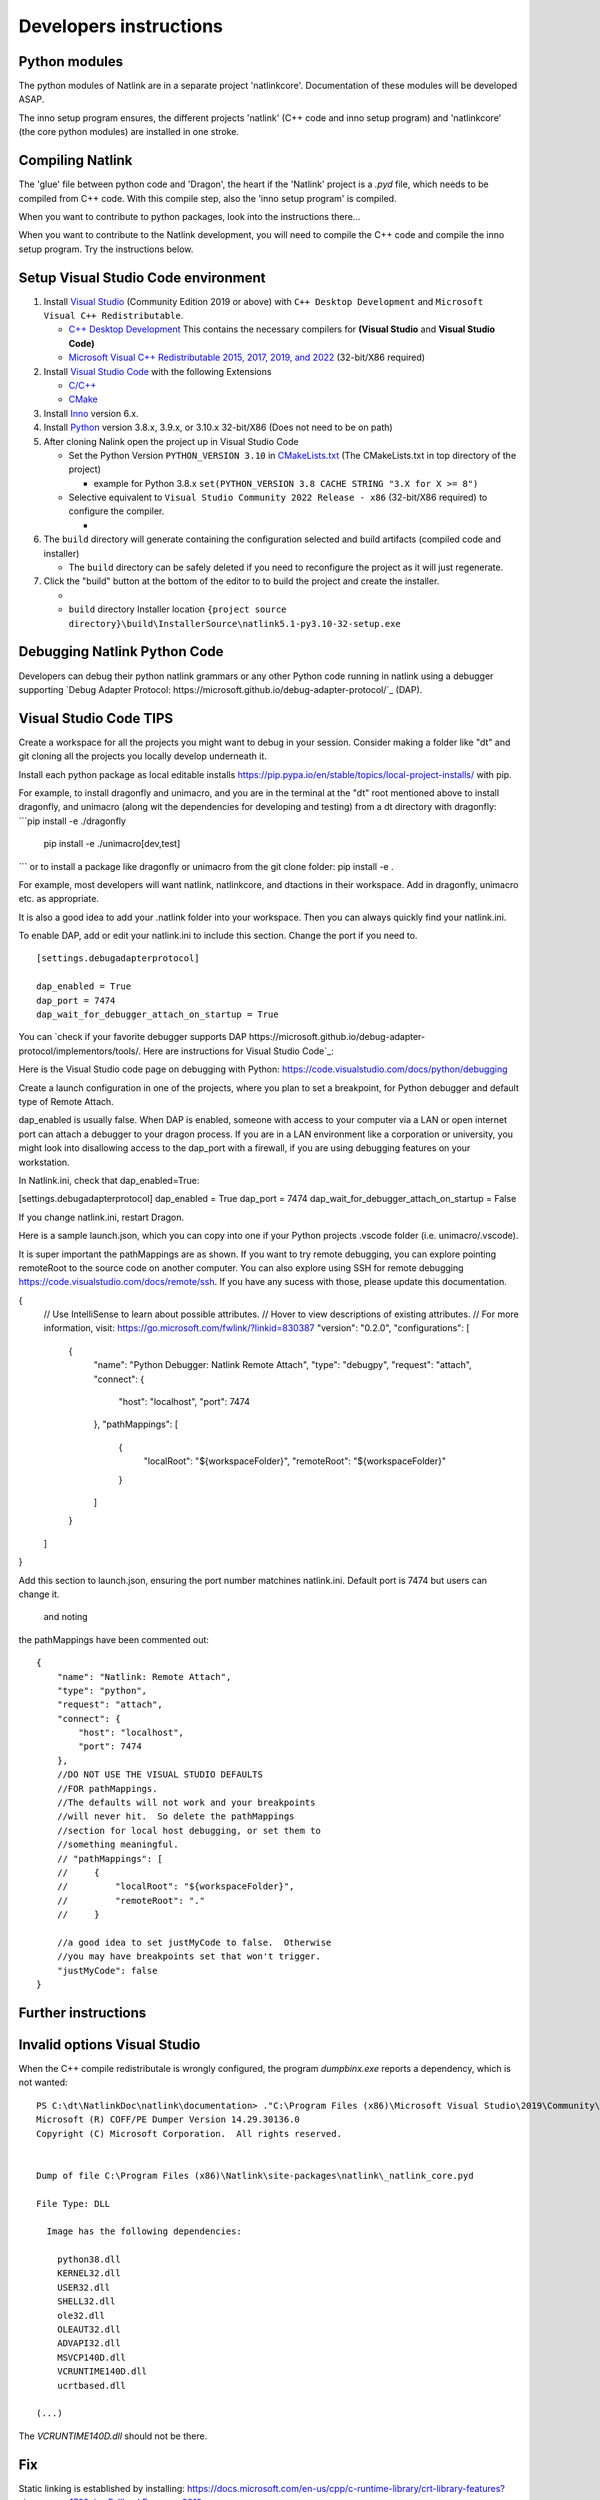 Developers instructions
=======================

Python modules
------------------

The python modules of Natlink are in a separate project 'natlinkcore'. Documentation of these modules will be developed ASAP.

The inno setup program ensures, the different projects 'natlink' (C++ code and inno setup program) and 'natlinkcore' (the core python modules) are installed in one stroke.


Compiling Natlink
------------------

The 'glue' file between python code and 'Dragon', the heart if the 'Natlink' project is a `.pyd` file, which needs to be compiled from C++ code. With this compile step, also the 'inno setup program' is compiled.

When you want to contribute to python packages, look into the instructions there...

When you want to contribute to the Natlink development, you will need to compile the C++ code and compile the inno setup program. Try the instructions below.

Setup Visual Studio Code environment
------------------------------------

1. Install `Visual Studio <https://visualstudio.microsoft.com/>`__
   (Community Edition 2019 or above) with ``C++ Desktop Development``
   and ``Microsoft Visual C++ Redistributable``.

   -  `C++ Desktop
      Development <https://docs.microsoft.com/en-us/cpp/ide/using-the-visual-studio-ide-for-cpp-desktop-development>`__
      This contains the necessary compilers for **(Visual Studio** and
      **Visual Studio Code)**
   -  `Microsoft Visual C++ Redistributable 2015, 2017, 2019, and
      2022 <https://docs.microsoft.com/en-US/cpp/windows/latest-supported-vc-redist?view=msvc-170>`__
      (32-bit/X86 required)

2. Install `Visual Studio Code <https://visualstudio.microsoft.com/>`__
   with the following Extensions

   -  `C/C++ <https://marketplace.visualstudio.com/items?itemName=ms-vscode.cpptools>`__
   -  `CMake <https://marketplace.visualstudio.com/items?itemName=twxs.cmake>`__

3. Install `Inno <https://jrsoftware.org/isdl.php>`__ version 6.x.
4. Install `Python <https://www.python.org/downloads/>`__ version 3.8.x,
   3.9.x, or 3.10.x 32-bit/X86 (Does not need to be on path)
5. After cloning Nalink open the project up in Visual Studio Code

   -  Set the Python Version ``PYTHON_VERSION 3.10`` in
      `CMakeLists.txt <https://github.com/dictation-toolbox/natlink/blob/23b40fe23c0cb75c935cae6bc6800fa9cda748d9/CMakeLists.txt#L5>`__
      (The CMakeLists.txt in top directory of the project)

      -  example for Python 3.8.x
         ``set(PYTHON_VERSION 3.8 CACHE STRING "3.X for X >= 8")``

   -  Selective equivalent to
      ``Visual Studio Community 2022 Release - x86`` (32-bit/X86
      required) to configure the compiler.

      -  |image1|

6. The ``build`` directory will generate containing the configuration
   selected and build artifacts (compiled code and installer)

   -  The ``build`` directory can be safely deleted if you need to
      reconfigure the project as it will just regenerate.

7. Click the "build" button at the bottom of the editor to to build the
   project and create the installer.

   -  |image2|
   -  ``build`` directory Installer location
      ``{project source directory}\build\InstallerSource\natlink5.1-py3.10-32-setup.exe``

.. |image1| image:: https://user-images.githubusercontent.com/24551569/164927468-68f101a5-9eed-4568-b251-0d09fde0394c.png
.. |image2| image:: https://user-images.githubusercontent.com/24551569/164919729-bd4b2096-6af3-4307-ba3c-ef6ff3b98c41.png

Debugging Natlink Python Code
------------------
Developers can debug their python natlink grammars or any
other Python code running in natlink using a debugger supporting 
`Debug Adapter Protocol: https://microsoft.github.io/debug-adapter-protocol/`_ (DAP).  

Visual Studio Code TIPS 
------------------
Create a workspace for all the projects you might want to debug in your session.
Consider making a folder like "dt" and git cloning all the projects you locally develop underneath it.

Install each python package as local editable installs 
https://pip.pypa.io/en/stable/topics/local-project-installs/ with pip.

For example, to install dragonfly and unimacro, and you are in the terminal at the "dt" root mentioned above
to install dragonfly, and unimacro (along wit the dependencies for developing and testing) from a dt directory with dragonfly: 
```pip install -e ./dragonfly
   pip install -e ./unimacro[dev,test]
```
or to install a package like dragonfly or unimacro from the git clone folder:
pip install -e .


For example, most developers will want natlink, natlinkcore, and dtactions in their workspace.
Add in dragonfly, unimacro etc. as appropriate.

It is also a good idea to add your .natlink folder into your workspace.  Then you can always quickly find your natlink.ini.



To enable DAP, add or edit your  natlink.ini to include this section.  Change the port if you need to.
::
   [settings.debugadapterprotocol]

   dap_enabled = True
   dap_port = 7474
   dap_wait_for_debugger_attach_on_startup = True

You can `check if your favorite debugger supports DAP https://microsoft.github.io/debug-adapter-protocol/implementors/tools/.  Here are instructions for Visual
Studio Code`_:  

Here is the Visual Studio code page on debugging with Python:  https://code.visualstudio.com/docs/python/debugging

Create a launch configuration in one of the projects, where you plan to set a breakpoint, for Python debugger and 
default type of Remote Attach. 

dap_enabled is usually false.  When DAP is enabled, someone with access to your computer via a LAN or open internet port
can attach a debugger to your dragon process.  If you are in a LAN environment like a corporation or university, 
you might look into disallowing access to the dap_port with a firewall, if you are using debugging features on your 
workstation.

In Natlink.ini, check that dap_enabled=True:

[settings.debugadapterprotocol]
dap_enabled = True
dap_port = 7474
dap_wait_for_debugger_attach_on_startup = False

If you change natlink.ini, restart Dragon.


Here is a sample launch.json, which you can copy into one if your Python projects .vscode folder (i.e. unimacro/.vscode).  


It is super important the pathMappings are as shown.  If you want to try remote debugging, you can explore pointing
remoteRoot to the source code on another computer.  You can also explore using SSH for remote debugging https://code.visualstudio.com/docs/remote/ssh.
If you have any sucess with those, please update this documentation.

{
    // Use IntelliSense to learn about possible attributes.
    // Hover to view descriptions of existing attributes.
    // For more information, visit: https://go.microsoft.com/fwlink/?linkid=830387
    "version": "0.2.0",
    "configurations": [
        {
            "name": "Python Debugger: Natlink Remote Attach",
            "type": "debugpy",
            "request": "attach",
            "connect": {
                "host": "localhost",
                "port": 7474
            },
            "pathMappings": [
                {
                    "localRoot": "${workspaceFolder}",
                    "remoteRoot": "${workspaceFolder}"
                }
            ]
        }
    ]
}


Add this section to launch.json, ensuring the port number matchines natlink.ini.  Default port is 7474 
but users can change it.


 and noting
the pathMappings have been commented out:
::
        {
            "name": "Natlink: Remote Attach",
            "type": "python",
            "request": "attach",
            "connect": {
                "host": "localhost",
                "port": 7474
            },
            //DO NOT USE THE VISUAL STUDIO DEFAULTS
            //FOR pathMappings.
            //The defaults will not work and your breakpoints
            //will never hit.  So delete the pathMappings
            //section for local host debugging, or set them to 
            //something meaningful.  
            // "pathMappings": [
            //     {
            //         "localRoot": "${workspaceFolder}",
            //         "remoteRoot": "."
            //     }

            //a good idea to set justMyCode to false.  Otherwise
            //you may have breakpoints set that won't trigger.
            "justMyCode": false
        }


Further instructions
--------------------




Invalid options Visual Studio
-----------------------------

When the C++ compile redistributale is wrongly configured, the program `dumpbinx.exe` reports a dependency, which is not wanted:

::

  PS C:\dt\NatlinkDoc\natlink\documentation> ."C:\Program Files (x86)\Microsoft Visual Studio\2019\Community\VC\Tools\MSVC\14.29.30133\bin\Hostx86\x86\dumpbin.exe" /DEPENDENTS "C:\Program Files (x86)\Natlink\site-packages\natlink\_natlink_core.pyd"
  Microsoft (R) COFF/PE Dumper Version 14.29.30136.0
  Copyright (C) Microsoft Corporation.  All rights reserved.
  
  
  Dump of file C:\Program Files (x86)\Natlink\site-packages\natlink\_natlink_core.pyd
  
  File Type: DLL
  
    Image has the following dependencies:
  
      python38.dll
      KERNEL32.dll
      USER32.dll
      SHELL32.dll
      ole32.dll
      OLEAUT32.dll
      ADVAPI32.dll
      MSVCP140D.dll
      VCRUNTIME140D.dll
      ucrtbased.dll
      
  (...)

The `VCRUNTIME140D.dll` should not be there.

Fix
---

Static linking is established by installing:
https://docs.microsoft.com/en-us/cpp/c-runtime-library/crt-library-features?view=msvc-170&viewFallbackFrom=vs-2019

Also see "Bundling vc redistributables":
https://stackoverflow.com/questions/24574035/how-to-install-microsoft-vc-redistributables-silently-in-inno-setup


With install version 5.1.1  (with python 3.8), now the following output is given:

::

  (Powershell) ."C:\Program Files (x86)\Microsoft Visual Studio\2019\Community\VC\Tools\MSVC\14.29.30133\bin\Hostx86\x86\dumpbin.exe" /DEPENDENTS "C:\Program Files (x86)\Natlink\site-packages\natlink\_natlink_core.pyd"
  Dump of file C:\Program Files (x86)\Natlink\site-packages\natlink\_natlink_core.pyd
  
  File Type: DLL
  
    Image has the following dependencies:
  
      python38.dll
      KERNEL32.dll
      USER32.dll
      SHELL32.dll
      ole32.dll
      OLEAUT32.dll
      ADVAPI32.dll
  (...)


So issue#86(https://github.com/dictation-toolbox/natlink/issues/86) is hopefully solved and explained with this all.


.. _issue#86: https://github.com/dictation-toolbox/natlink/issues/86

